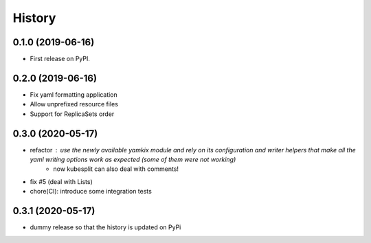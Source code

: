 =======
History
=======

0.1.0 (2019-06-16)
------------------

* First release on PyPI.

0.2.0 (2019-06-16)
------------------

* Fix yaml formatting application
* Allow unprefixed resource files
* Support for ReplicaSets order

0.3.0 (2020-05-17)
------------------

* refactor : use the newly available yamkix module and rely on its configuration and writer helpers that make all the yaml writing options work as expected (some of them were not working)
    * now kubesplit can also deal with comments!
* fix #5 (deal with Lists)
* chore(CI): introduce some integration tests

0.3.1 (2020-05-17)
------------------

* dummy release so that the history is updated on PyPi
